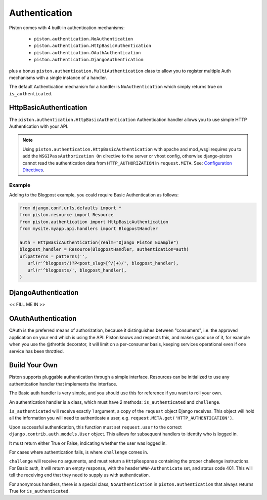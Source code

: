 Authentication
~~~~~~~~~~~~~~

Piston comes with 4 built-in authentication mechanisms:

 - ``piston.authentication.NoAuthentication``
 - ``piston.authentication.HttpBasicAuthentication``
 - ``piston.authentication.OAuthAuthentication``
 - ``piston.authentication.DjangoAuthentication``

plus a bonus ``piston.authentication.MultiAuthentication`` class to allow you
to register multiple Auth mechanisms with a single instance of a handler.

The default Authentication mechanism for a handler is ``NoAuthentication``
which simply returns true on ``is_authenticated``.

HttpBasicAuthentication
^^^^^^^^^^^^^^^^^^^^^^^

The ``piston.authentication.HttpBasicAuthentication`` Authentication handler
allows you to use simple HTTP Authentication with your API.

.. note::

    Using ``piston.authentication.HttpBasicAuthentication``
    with apache and mod\_wsgi requires you to add the
    ``WSGIPassAuthorization On`` directive to the server or vhost config,
    otherwise django-piston cannot read the authentication data from
    ``HTTP_AUTHORIZATION`` in ``request.META``. See:
    `Configuration Directives <http://code.google.com/p/modwsgi/wiki/ConfigurationDirectives#WSGIPassAuthorization>`_.

Example
-------

Adding to the Blogpost example, you could require Basic Authentication as 
follows:

.. sourcecode:: python

    from django.conf.urls.defaults import *
    from piston.resource import Resource
    from piston.authentication import HttpBasicAuthentication
    from mysite.myapp.api.handlers import BlogpostHandler

    auth = HttpBasicAuthentication(realm="Django Piston Example")
    blogpost_handler = Resource(BlogpostHandler, authentication=auth)
    urlpatterns = patterns('',
       url(r'^blogpost/(?P<post_slug>[^/]+)/', blogpost_handler),
       url(r'^blogposts/', blogpost_handler),
    )

DjangoAuthentication
^^^^^^^^^^^^^^^^^^^^

<< FILL ME IN >>

OAuthAuthentication
^^^^^^^^^^^^^^^^^^^

OAuth is the preferred means of authorization, because it distinguishes
between "consumers", i.e. the approved application on your end which is
using the API. Piston knows and respects this, and makes good use of it,
for example when you use the @throttle decorator, it will limit on a
per-consumer basis, keeping services operational even if one service has
been throttled.

Build Your Own
^^^^^^^^^^^^^^

Piston supports pluggable authentication through a simple interface.
Resources can be initialized to use any authentication handler that
implements the interface. 

The Basic auth handler is very simple, and you should use this for reference if you want to roll
your own.

An authentication handler is a class, which must have 2 methods:
``is_authenticated`` and ``challenge``.

``is_authenticated`` will receive exactly 1 argument, a copy of the
``request`` object Django receives. This object will hold all the
information you will need to authenticate a user, e.g.
``request.META.get('HTTP_AUTHENTICATION')``.

Upon successful authentication, this function must set ``request.user``
to the correct ``django.contrib.auth.models.User`` object. This allows
for subsequent handlers to identify who is logged in.

It must return either True or False, indicating whether the user was
logged in.

For cases where authentication fails, is where ``challenge`` comes in.

``challenge`` will receive no arguments, and must return a
``HttpResponse`` containing the proper challenge instructions. For Basic
auth, it will return an empty response, with the header
``WWW-Authenticate`` set, and status code 401. This will tell the
receiving end that they need to supply us with authentication.

For anonymous handlers, there is a special class, ``NoAuthentication``
in ``piston.authentication`` that always returns True for
``is_authenticated``.








